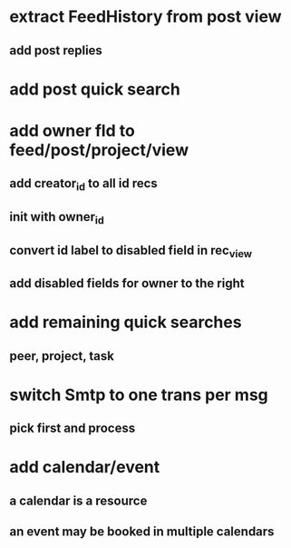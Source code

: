 * extract FeedHistory from post view
** add post replies
* add post quick search
* add owner fld to feed/post/project/view
** add creator_id to all id recs
** init with owner_id
** convert id label to disabled field in rec_view
** add disabled fields for owner to the right
* add remaining quick searches
** peer, project, task
* switch Smtp to one trans per msg
** pick first and process
* add calendar/event
** a calendar is a resource
** an event may be booked in multiple calendars
